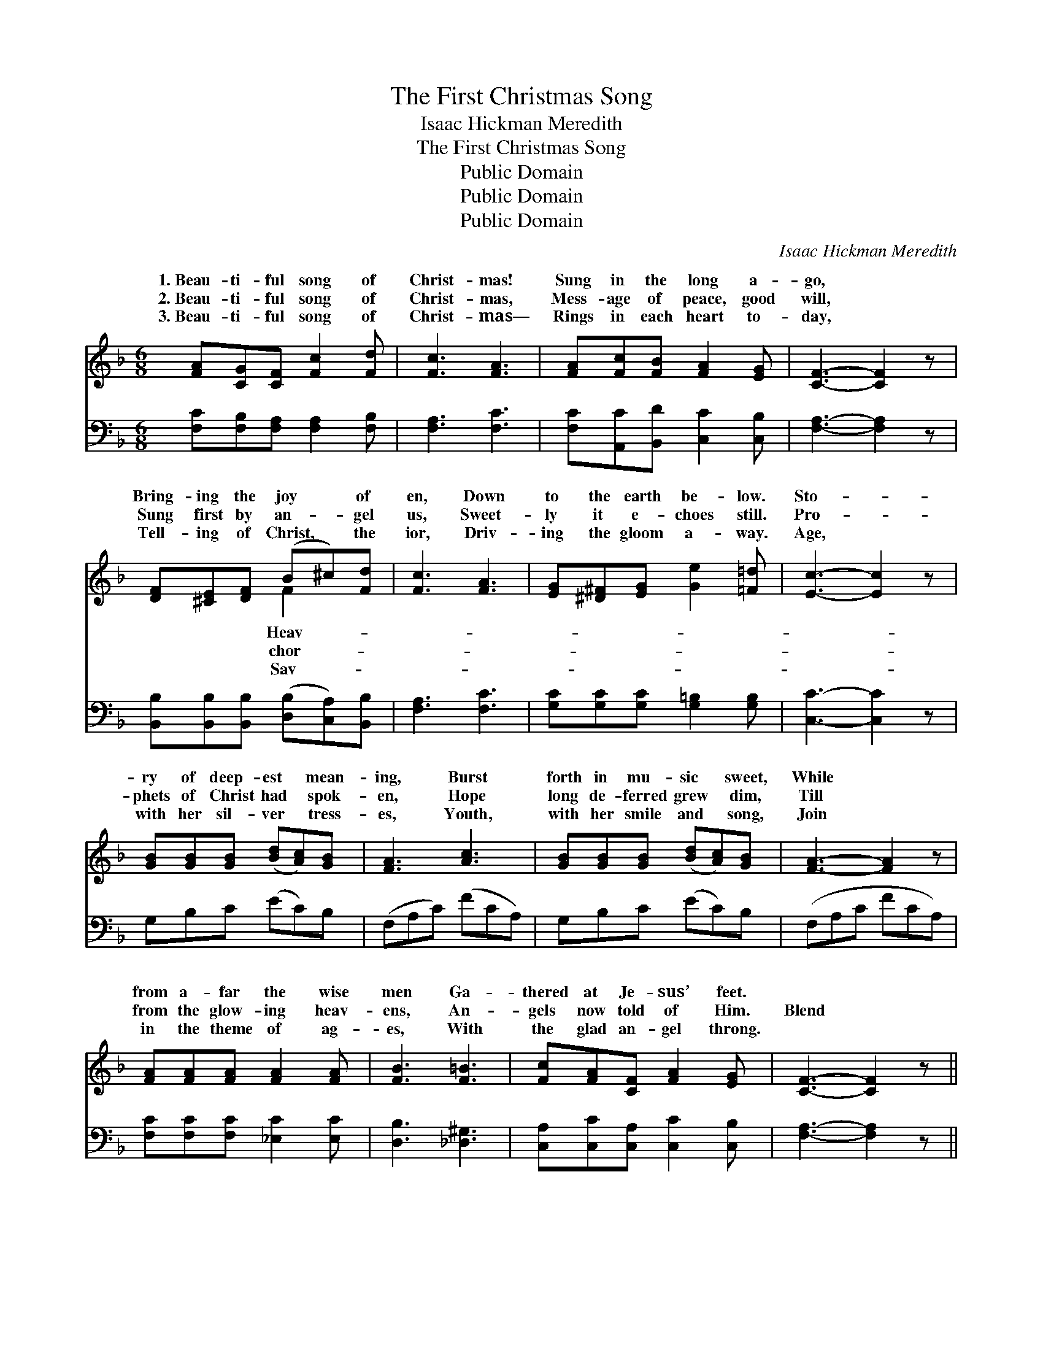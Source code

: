X:1
T:The First Christmas Song
T:Isaac Hickman Meredith
T:The First Christmas Song
T:Public Domain
T:Public Domain
T:Public Domain
C:Isaac Hickman Meredith
Z:Public Domain
%%score ( 1 2 ) 3
L:1/8
M:6/8
K:F
V:1 treble 
V:2 treble 
V:3 bass 
V:1
 [FA][CG][CF] [Fc]2 [Fd] | [Fc]3 [FA]3 | [FA][Fc][FB] [FA]2 [EG] | [CF]3- [CF]2 z | %4
w: 1.~Beau- ti- ful song of|Christ- mas!|Sung in the long a-|go, *|
w: 2.~Beau- ti- ful song of|Christ- mas,|Mess- age of peace, good|will, *|
w: 3.~Beau- ti- ful song of|Christ- mas—|Rings in each heart to-|day, *|
 [DF][^CE][DF] (B^c)[Fd] | [Fc]3 [FA]3 | [EG][^D^F][EG] [Ge]2 [=F=d] | [Ec]3- [Ec]2 z | %8
w: Bring- ing the joy * of|en, Down|to the earth be- low.|Sto- *|
w: Sung first by an- * gel|us, Sweet-|ly it e- choes still.|Pro- *|
w: Tell- ing of Christ, * the|ior, Driv-|ing the gloom a- way.|Age, *|
 [GB][GB][GB] ([Bd][Ac])[GB] | [FA]3 [Ac]3 | [GB][GB][GB] ([Bd][Ac])[GB] | [FA]3- [FA]2 z | %12
w: ry of deep- est * mean-|ing, Burst|forth in mu- sic * sweet,|While *|
w: phets of Christ had * spok-|en, Hope|long de- ferred grew * dim,|Till *|
w: with her sil- ver * tress-|es, Youth,|with her smile and * song,|Join *|
 [FA][FA][FA] [FA]2 [FA] | [FB]3 [F=B]3 | [Fc][FA][CF] [FA]2 [EG] | [CF]3- [CF]2 z || %16
w: from a- far the wise|men Ga-|thered at Je- sus’ feet.||
w: from the glow- ing heav-|ens, An-|gels now told of Him.|Blend *|
w: in the theme of ag-|es, With|the glad an- gel throng.||
"^Refrain" (z [FA][FA]) (z [_EA][EA]) | z [EB][EB] [EB][Ece][DBd] | z [EB][EB] (z [CE][CE]) | %19
w: |||
w: |* * * voice in||
w: |||
 z [CF][CF] z [CF][DF] | z [CF][CF] (z [CF][CF]) | (z [CE][CE] [G,G])[CEc][EGe] | [EGe]3 [DFd]3 | %23
w: ||||
w: ||* * * your gifts|* the|
w: ||||
 [CEc]6 | (z [FA][FA]) (z [_EA][EA]) | (z [EB][EB] [Cc])[Ece][DBd] | z [EB][EB] (z [EB][EB]) | %27
w: ||||
w: Sav-||* * * Let each||
w: ||||
 z [CF][CF] z [CF][CF] | x6 | z [FA][FA] (z [GA][GA]) | edA cBF | (z C[A,CF]) (z B,[B,CE]) | %32
w: |||||
w: |||* es ring Pay your hom-||
w: |||||
 z [A,C][A,C] [A,CF]2 z |] %33
w: |
w: sus, our Prince|
w: |
V:2
 x6 | x6 | x6 | x6 | x3 F2 x | x6 | x6 | x6 | x6 | x6 | x6 | x6 | x6 | x6 | x6 | x6 || %16
w: ||||Heav-||||||||||||
w: ||||chor-||||||||||||
w: ||||Sav-||||||||||||
 [Cc]3 [Cc]3 | [Cc]3 x3 | [Cc]3 [B,d]3 | [A,A-]3 [A,A]3 | [A,A]3 [_A,_A]3 | [A,G]3 x3 | x6 | x6 | %24
w: ||||||||
w: your *|the|song *|so *|sweet, Bring|to|||
w: ||||||||
 [Cc]3 [Cc]3 | [Cc]3 x3 | [Cc]3 [B,c]3 | [A,A]3- [A,A]3 | x6 | [Cc]3 [^C^c]3 | [FA]2 [DG]2 x2 | %31
w: |||||||
w: ior’s feet.|heart|with *|His *||prais- *|age to|
w: |||||||
 A3 G3 | F3- x3 |] %33
w: ||
w: Je- *|and|
w: ||
V:3
 [F,C][F,B,][F,A,] [F,A,]2 [F,B,] | [F,A,]3 [F,C]3 | [F,C][A,,C][B,,D] [C,C]2 [C,B,] | %3
 [F,A,]3- [F,A,]2 z | [B,,B,][B,,B,][B,,B,] ([D,B,][C,A,])[B,,B,] | [F,A,]3 [F,C]3 | %6
 [G,C][G,C][G,C] [G,=B,]2 [G,B,] | [C,C]3- [C,C]2 z | G,B,C (EC)B, | (F,A,C) (FCA,) | %10
 G,B,C (EC)B, | (F,A,C FCA,) | [F,C][F,C][F,C] [_E,C]2 [E,C] | [D,B,]3 [_D,^G,]3 | %14
 [C,A,][C,C][C,A,] [C,C]2 [C,B,] | [F,A,]3- [F,A,]2 z || [F,,F,]3 [^F,,^F,]3 | [G,,G,]3 [C,,C,]3 | %18
 [G,,G,]3 [C,,C,]3 | [F,,F,]3 [C,,C,]3 | [F,,F,]3 [F,,F,]3 | [G,,G,]3 [G,,G,]3 | %22
 (G,,G,A,) (=B,A,G,) | (C,G,A, B,A,G,) | [F,,F,]3 [^F,,^F,]3 | [G,,G,]3 [C,,C,]3 | %26
 [G,,G,]3 [C,,C,]3 | [F,,F,]3 [C,,C,]3 | [G,,F,]3 [E,,E,]3 | [D,,D,]3 [G,,G,]3 | C,,3 C,,3 | %31
 (F,C,A,, [F,,F,]2) z | x6 |] %33

